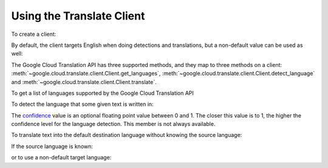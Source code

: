 Using the Translate Client
--------------------------

To create a client:

.. doctest::

   >>> from google.cloud import translate
   >>> client = translate.Client()

By default, the client targets English when doing detections
and translations, but a non-default value can be used as
well:

.. doctest::

   >>> from google.cloud import translate
   >>> client = translate.Client(target_language='es')

The Google Cloud Translation API has three supported methods, and they
map to three methods on a client:
:meth:`~google.cloud.translate.client.Client.get_languages`,
:meth:`~google.cloud.translate.client.Client.detect_language` and
:meth:`~google.cloud.translate.client.Client.translate`.

To get a list of languages supported by the Google Cloud Translation API

.. doctest::

   >>> from google.cloud import translate
   >>> client = translate.Client()
   >>> client.get_languages()
   [
       {
           'language': 'af',
           'name': 'Afrikaans',
       },
        ...
   ]

To detect the language that some given text is written in:

.. doctest::

   >>> from google.cloud import translate
   >>> client = translate.Client()
   >>> client.detect_language(['Me llamo', 'I am'])
   [
       {
           'confidence': 0.25830904,
           'input': 'Me llamo',
           'language': 'es',
       }, {
           'confidence': 0.17112699,
           'input': 'I am',
           'language': 'en',
       },
   ]

The `confidence`_ value is an optional floating point value between 0 and 1.
The closer this value is to 1, the higher the confidence level for the
language detection. This member is not always available.

.. _confidence: https://cloud.google.com/translate/docs/detecting-language

To translate text into the default destination language without knowing
the source language:

.. doctest::

   >>> from google.cloud import translate
   >>> client = translate.Client()
   >>> client.translate('koszula')
   {
       'translatedText': 'shirt',
       'detectedSourceLanguage': 'pl',
       'input': 'koszula',
   }

If the source language is known:

.. doctest::

   >>> from google.cloud import translate
   >>> client = translate.Client()
   >>> client.translate('camisa', source_language='es')
   {
       'translatedText': 'shirt',
       'input': 'camisa',
   }

or to use a non-default target language:

.. doctest::

   >>> from google.cloud import translate
   >>> client = translate.Client()
   >>> client.translate(['Me llamo Jeff', 'My name is Jeff'],
   ...                  target_language='de')
   [
       {
           'translatedText': 'Mein Name ist Jeff',
           'detectedSourceLanguage': 'es',
           'input': 'Me llamo Jeff',
       }, {
           'translatedText': 'Mein Name ist Jeff',
           'detectedSourceLanguage': 'en',
           'input': 'My name is Jeff',
       },
   ]
